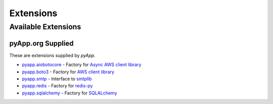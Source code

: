 ##########
Extensions
##########


Available Extensions
====================

pyApp.org Supplied
------------------

These are extensions supplied by `pyApp`.

- `pyapp.aiobotocore <https://github.com/pyapp-org/pyapp.aiobotocore>`_ -
  Factory for `Async AWS client library <https://github.com/aio-libs/aiobotocore>`_
- `pyapp.boto3 <https://github.com/pyapp-org/pyapp.boto3>`_ -
  Factory for `AWS client library <https://boto3.amazonaws.com/v1/documentation/api/latest/index.html>`_
- `pyapp.smtp <https://github.com/pyapp-org/pyapp.SMTP>`_ -
  Interface to `smtplib <https://docs.python.org/3/library/smtplib.html>`_
- `pyapp.redis <https://github.com/pyapp-org/pyapp.redis>`_ -
  Factory for `redis-py <https://github.com/andymccurdy/redis-py>`_
- `pyapp.sqlalchemy <https://github.com/pyapp-org/pyapp.sqlalchemy>`_ -
  Factory for `SQLALchemy <https://www.sqlalchemy.org>`_
